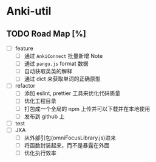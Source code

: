 * Anki-util

** TODO Road Map [%]
- [ ] feature
  - [ ] 通过 =AnkiConnect= 批量新增 Note
  - [ ] 通过 =pangu.js= format 数据
  - [ ] 自动获取英英的解释
  - [ ] 通过 dict 来获取单词的正确原型
- [ ] refactor
  - [ ] 添加 eslint, prettier 工具来优化代码质量
  - [ ] 优化工程目录
  - [ ] 打包成一个全局的 npm 上传并可以下载并在本地使用
  - [ ] 发布到 github 上
- [ ] test
- [ ] JXA
  - [ ] 从外部引包(omniFocusLibrary.js)进来
  - [ ] 将函数封装起来，而不是暴露在外面
  - [ ] 优化执行效率